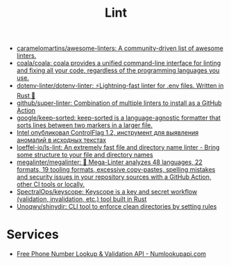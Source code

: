 :PROPERTIES:
:ID:       73e37800-a8c9-4e79-a78e-bb1b37c1dd9f
:END:
#+title: Lint

- [[https://github.com/caramelomartins/awesome-linters][caramelomartins/awesome-linters: A community-driven list of awesome linters.]]
- [[https://github.com/coala/coala][coala/coala: coala provides a unified command-line interface for linting and fixing all your code, regardless of the programming languages you use.]]
- [[https://github.com/dotenv-linter/dotenv-linter][dotenv-linter/dotenv-linter: ⚡️Lightning-fast linter for .env files. Written in Rust 🦀]]
- [[https://github.com/github/super-linter][github/super-linter: Combination of multiple linters to install as a GitHub Action]]
- [[https://github.com/google/keep-sorted][google/keep-sorted: keep-sorted is a language-agnostic formatter that sorts lines between two markers in a larger file.]]
- [[https://www.opennet.ru/opennews/art.shtml?num=57164][Intel опубликовал ControlFlag 1.2, инструмент для выявления аномалий в исходных текстах]]
- [[https://github.com/loeffel-io/ls-lint][loeffel-io/ls-lint: An extremely fast file and directory name linter - Bring some structure to your file and directory names]]
- [[https://github.com/megalinter/megalinter#jenkins][megalinter/megalinter: 🦙 Mega-Linter analyzes 48 languages, 22 formats, 19 tooling formats, excessive copy-pastes, spelling mistakes and security issues in your repository sources with a GitHub Action, other CI tools or locally.]]
- [[https://github.com/SpectralOps/keyscope][SpectralOps/keyscope: Keyscope is a key and secret workflow (validation, invalidation, etc.) tool built in Rust]]
- [[https://github.com/Unoqwy/shinydir][Unoqwy/shinydir: CLI tool to enforce clean directories by setting rules]]

* Services

- [[https://numlookupapi.com/][Free Phone Number Lookup & Validation API - Numlookupapi.com]]
